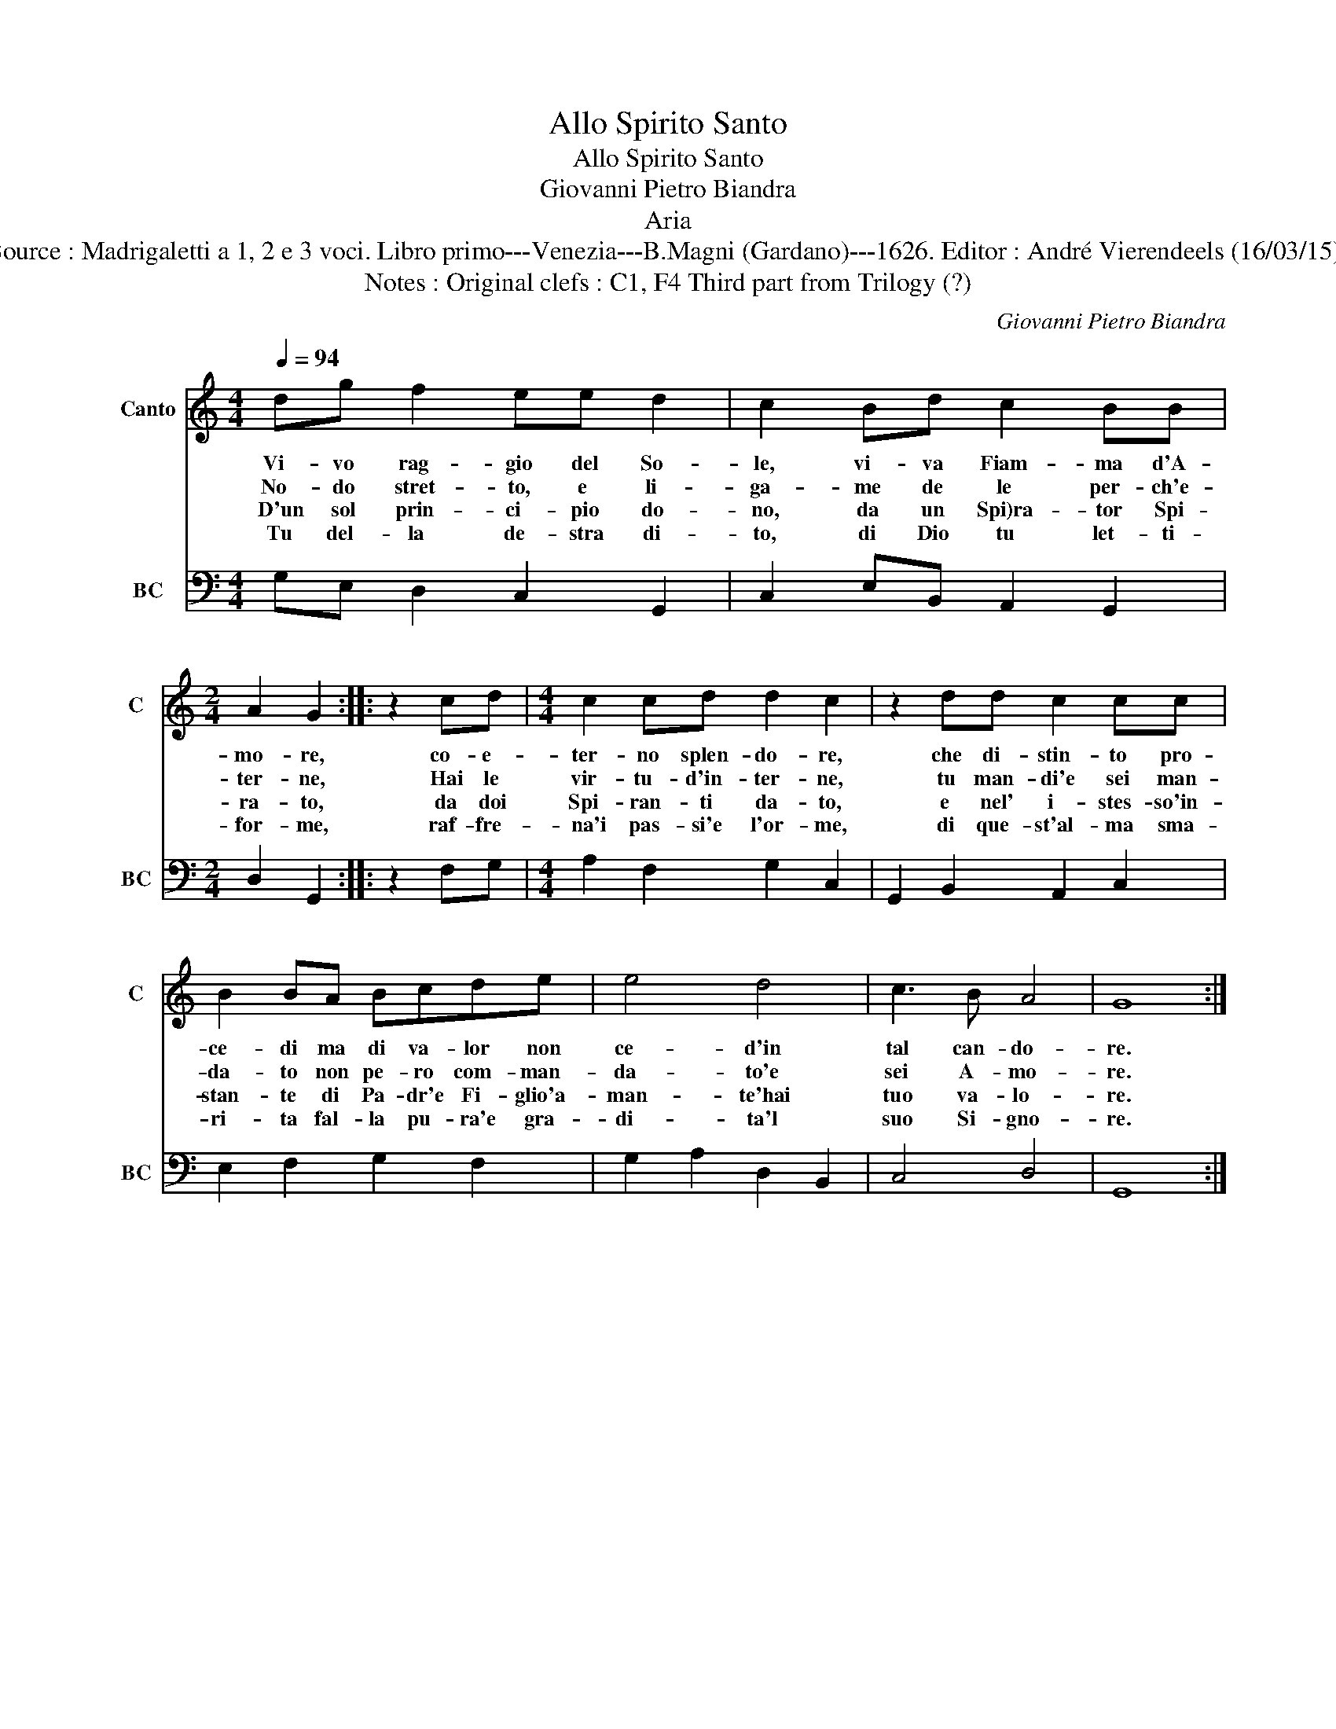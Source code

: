 X:1
T:Allo Spirito Santo
T:Allo Spirito Santo
T:Giovanni Pietro Biandra
T:Aria
T:Source : Madrigaletti a 1, 2 e 3 voci. Libro primo---Venezia---B.Magni (Gardano)---1626. Editor : André Vierendeels (16/03/15).
T:Notes : Original clefs : C1, F4 Third part from Trilogy (?)
C:Giovanni Pietro Biandra
%%score 1 2
L:1/8
Q:1/4=94
M:4/4
K:C
V:1 treble nm="Canto" snm="C"
V:2 bass nm="BC" snm="BC"
V:1
 dg f2 ee d2 | c2 Bd c2 BB |[M:2/4] A2 G2 :: z2 cd |[M:4/4] c2 cd d2 c2 | z2 dd c2 cc | %6
w: Vi- vo rag- gio del So-|le, vi- va Fiam- ma d'A-|mo- re,|co- e-|ter- no splen- do- re,|che di- stin- to pro-|
w: No- do stret- to, e li-|ga- me de le per- ch'e-|ter- ne,|Hai le|vir- tu- d'in- ter- ne,|tu man- di'e sei man-|
w: D'un sol prin- ci- pio do-|no, da un Spi)ra- tor Spi-|ra- to,|da doi|Spi- ran- ti da- to,|e nel' i- stes- so'in-|
w: Tu del- la de- stra di-|to, di Dio tu let- ti-|for- me,|raf- fre-|na'i pas- si'e l'or- me,|di que- st'al- ma sma-|
 B2 BA Bcde | e4 d4 | c3 B A4 | G8 :| %10
w: ce- di ma di va- lor non|ce- d'in|tal can- do-|re.|
w: da- to non pe- ro com- man-|da- to'e|sei A- mo-|re.|
w: stan- te di Pa- dr'e Fi- glio'a-|man- te'hai|tuo va- lo-|re.|
w: ri- ta fal- la pu- ra'e gra-|di- ta'l|suo Si- gno-|re.|
V:2
 G,E, D,2 C,2 G,,2 | C,2 E,B,, A,,2 G,,2 |[M:2/4] D,2 G,,2 :: z2 F,G, |[M:4/4] A,2 F,2 G,2 C,2 | %5
 G,,2 B,,2 A,,2 C,2 | E,2 F,2 G,2 F,2 | G,2 A,2 D,2 B,,2 | C,4 D,4 | G,,8 :| %10

